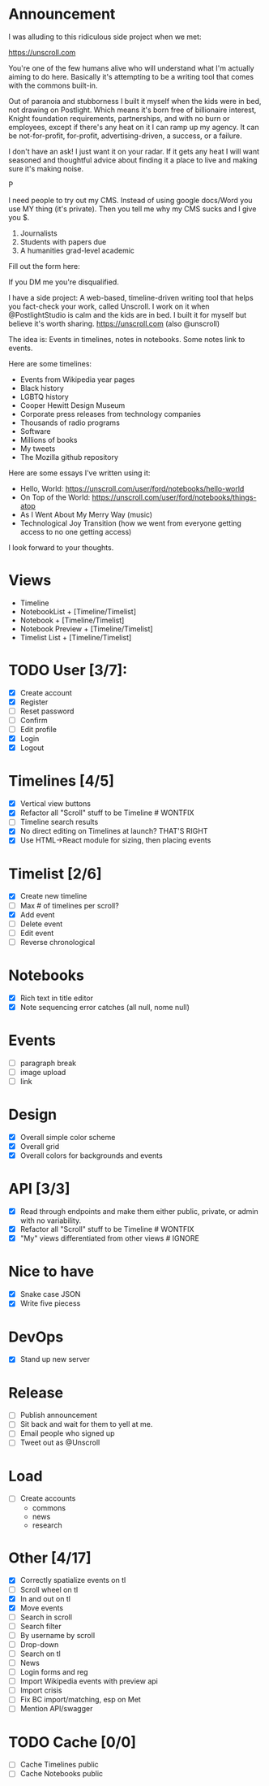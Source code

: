 
* Announcement

I was alluding to this ridiculous side project when we met:

https://unscroll.com

You're one of the few humans alive who will understand what I'm actually aiming to do here. Basically it's attempting to be a writing tool that comes with the commons built-in.

Out of paranoia and stubborness I built it myself when the kids were in bed, not drawing on Postlight. Which means it's born free of billionaire interest, Knight foundation requirements, partnerships, and with no burn or employees, except if there's any heat on it I can ramp up my agency. It can be not-for-profit, for-profit, advertising-driven, a success, or a failure.

I don't have an ask! I just want it on your radar. If it gets any heat I will want seasoned and thoughtful advice about finding it a place to live and making sure it's making noise.

P

I need people to try out my CMS. Instead of using google docs/Word you
use MY thing (it's private). Then you tell me why my CMS sucks and I
give you $.

1) Journalists 
2) Students with papers due
3) A humanities grad-level academic

Fill out the form here:

If you DM me you're disqualified.

I have a side project: A web-based, timeline-driven writing tool that
helps you fact-check your work, called Unscroll. I work on it when
@PostlightStudio is calm and the kids are in bed. I built it for
myself but believe it's worth sharing. https://unscroll.com (also
@unscroll)

The idea is: Events in timelines, notes in notebooks. Some notes link
to events.

Here are some timelines:

- Events from Wikipedia year pages
- Black history
- LGBTQ history
- Cooper Hewitt Design Museum
- Corporate press releases from technology companies
- Thousands of radio programs
- Software
- Millions of books
- My tweets
- The Mozilla github repository

Here are some essays I've written using it:

- Hello, World: https://unscroll.com/user/ford/notebooks/hello-world
- On Top of the World: https://unscroll.com/user/ford/notebooks/things-atop
- As I Went About My Merry Way (music)
- Technological Joy Transition (how we went from everyone getting access to no one getting access)

I look forward to your thoughts.
* Views
- Timeline
- NotebookList + [Timeline/Timelist]
- Notebook + [Timeline/Timelist]
- Notebook Preview + [Timeline/Timelist]
- Timelist List + [Timeline/Timelist]

* TODO User [3/7]:
  - [X] Create account
  - [X] Register
  - [ ] Reset password
  - [ ] Confirm
  - [ ] Edit profile
  - [X] Login
  - [X] Logout

* Timelines [4/5]
  - [X] Vertical view buttons
  - [X] Refactor all "Scroll" stuff to be Timeline # WONTFIX
  - [ ] Timeline search results
  - [X] No direct editing on Timelines at launch? THAT'S RIGHT
  - [X] Use HTML->React module for sizing, then placing events

* Timelist [2/6]
  - [X] Create new timeline
  - [ ] Max # of timelines per scroll?
  - [X] Add event
  - [ ] Delete event
  - [ ] Edit event
  - [ ] Reverse chronological

* Notebooks
  - [X] Rich text in title editor
  - [X] Note sequencing error catches (all null, nome null)

* Events
  - [ ] paragraph break
  - [ ] image upload
  - [ ] link

* Design
  - [X] Overall simple color scheme
  - [X] Overall grid
  - [X] Overall colors for backgrounds and events

* API [3/3]
  - [X] Read through endpoints and make them either public, private, or admin with no variability.
  - [X] Refactor all "Scroll" stuff to be Timeline # WONTFIX
  - [X] "My" views differentiated from other views # IGNORE

* Nice to have
  - [X] Snake case JSON
  - [X] Write five piecess

* DevOps
  - [X] Stand up new server

* Release
  - [ ] Publish announcement
  - [ ] Sit back and wait for them to yell at me.
  - [ ] Email people who signed up
  - [ ] Tweet out as @Unscroll

* Load
- [ ] Create accounts
  - commons
  - news
  - research

* Other [4/17]
- [X] Correctly spatialize events on tl​
- [ ] Scroll wheel on tl 
- [X] In and out on tl
- [X] Move events
- [ ] Search in scroll
- [ ] Search filter
- [ ] By username by scroll 
- [ ] Drop-down
- [ ] Search on tl
- [ ] News
- [ ] Login forms and reg
- [ ] Import Wikipedia events with preview api
- [ ] Import crisis
- [ ] Fix BC import/matching, esp on Met
- [ ] Mention API/swagger

* TODO Cache [0/0]
- [ ] Cache Timelines public
- [ ] Cache Notebooks public

